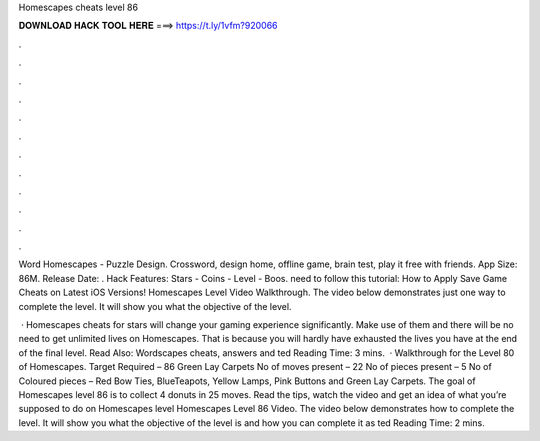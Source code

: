 Homescapes cheats level 86



𝐃𝐎𝐖𝐍𝐋𝐎𝐀𝐃 𝐇𝐀𝐂𝐊 𝐓𝐎𝐎𝐋 𝐇𝐄𝐑𝐄 ===> https://t.ly/1vfm?920066



.



.



.



.



.



.



.



.



.



.



.



.

Word Homescapes - Puzzle Design. Crossword, design home, offline game, brain test, play it free with friends. App Size: 86M. Release Date: . Hack Features: Stars - Coins - Level - Boos. need to follow this tutorial: How to Apply Save Game Cheats on Latest iOS Versions! Homescapes Level Video Walkthrough. The video below demonstrates just one way to complete the level. It will show you what the objective of the level.

 · Homescapes cheats for stars will change your gaming experience significantly. Make use of them and there will be no need to get unlimited lives on Homescapes. That is because you will hardly have exhausted the lives you have at the end of the final level. Read Also: Wordscapes cheats, answers and ted Reading Time: 3 mins.  · Walkthrough for the Level 80 of Homescapes. Target Required – 86 Green Lay Carpets No of moves present – 22 No of pieces present – 5 No of Coloured pieces – Red Bow Ties, BlueTeapots, Yellow Lamps, Pink Buttons and Green Lay Carpets. The goal of Homescapes level 86 is to collect 4 donuts in 25 moves. Read the tips, watch the video and get an idea of what you’re supposed to do on Homescapes level Homescapes Level 86 Video. The video below demonstrates how to complete the level. It will show you what the objective of the level is and how you can complete it as ted Reading Time: 2 mins.
